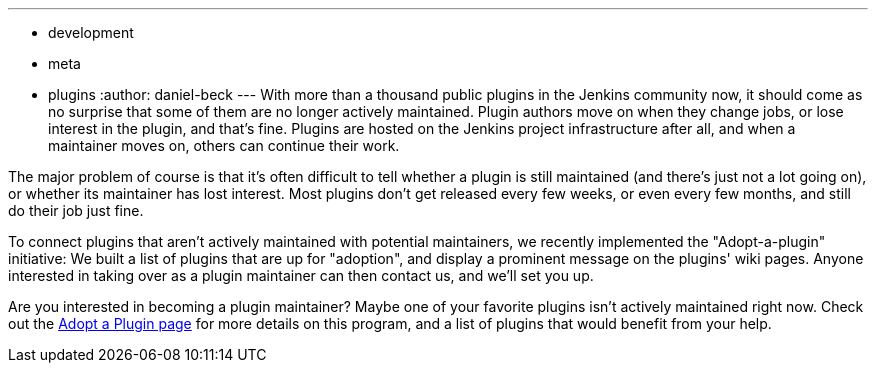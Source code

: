 ---
:layout: post
:title: Adopt a plugin!
:nodeid: 640
:created: 1446417899
:tags:
  - development
  - meta
  - plugins
:author: daniel-beck
---
With more than a thousand public plugins in the Jenkins community now, it should come as no surprise that some of them are no longer actively maintained. Plugin authors move on when they change jobs, or lose interest in the plugin, and that's fine. Plugins are hosted on the Jenkins project infrastructure after all, and when a maintainer moves on, others can continue their work.

The major problem of course is that it's often difficult to tell whether a plugin is still maintained (and there's just not a lot going on), or whether its maintainer has lost interest. Most plugins don't get released every few weeks, or even every few months, and still do their job just fine.

To connect plugins that aren't actively maintained with potential maintainers, we recently implemented the "Adopt-a-plugin" initiative: We built a list of plugins that are up for "adoption", and display a prominent message on the plugins' wiki pages. Anyone interested in taking over as a plugin maintainer can then contact us, and we'll set you up.

Are you interested in becoming a plugin maintainer? Maybe one of your favorite plugins isn't actively maintained right now. Check out the link:/doc/developer/plugin-governance/adopt-a-plugin/[Adopt a Plugin page] for more details on this program, and a list of plugins that would benefit from your help.
